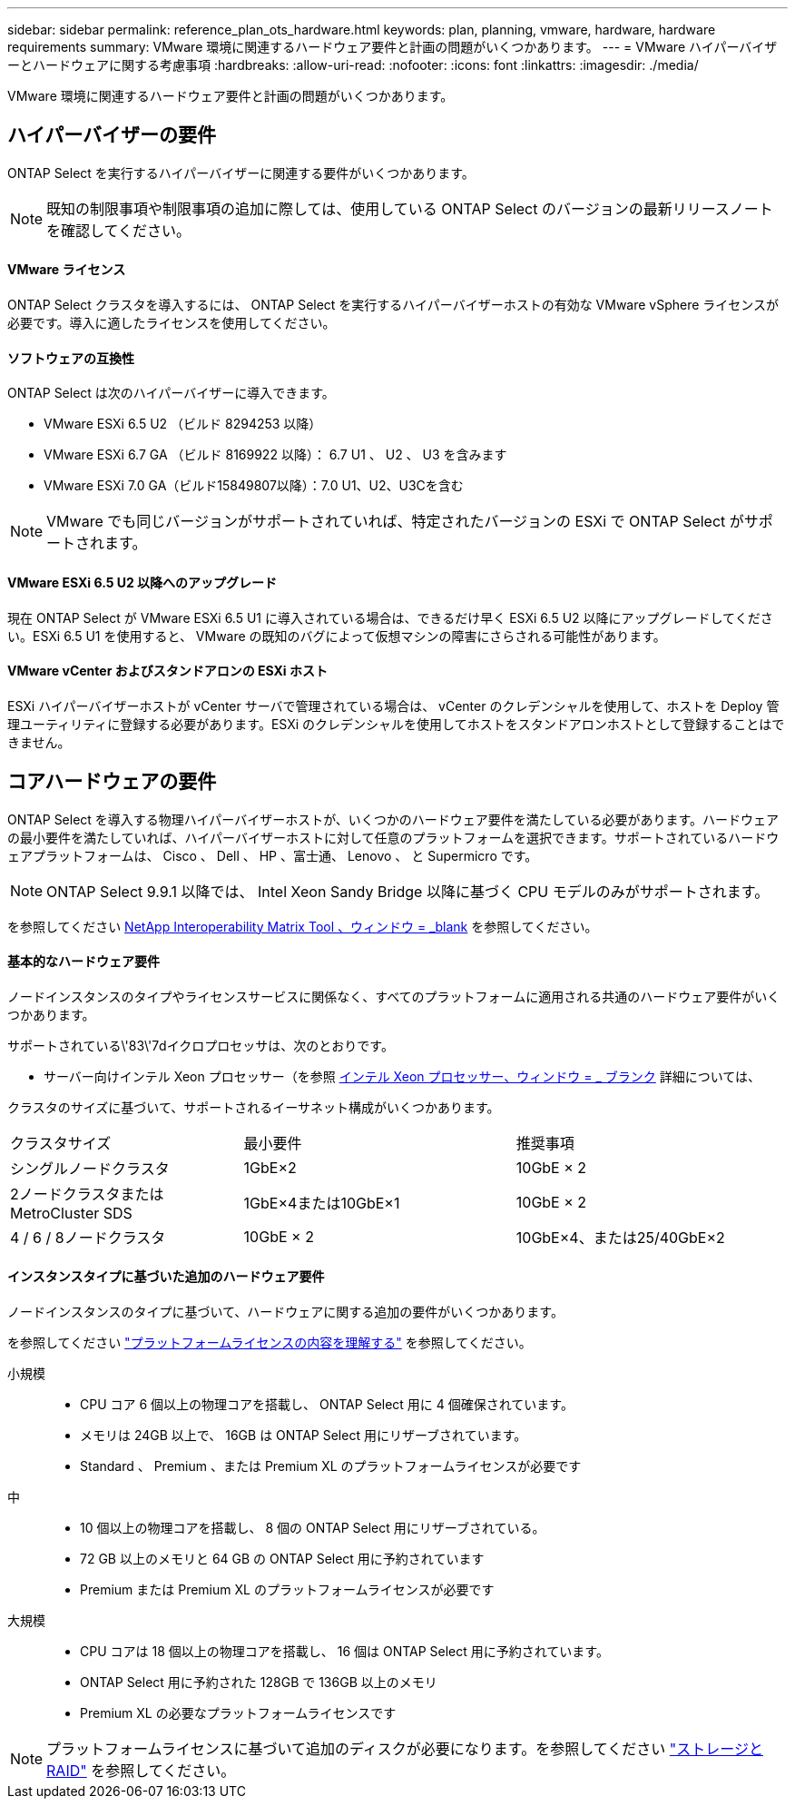 ---
sidebar: sidebar 
permalink: reference_plan_ots_hardware.html 
keywords: plan, planning, vmware, hardware, hardware requirements 
summary: VMware 環境に関連するハードウェア要件と計画の問題がいくつかあります。 
---
= VMware ハイパーバイザーとハードウェアに関する考慮事項
:hardbreaks:
:allow-uri-read: 
:nofooter: 
:icons: font
:linkattrs: 
:imagesdir: ./media/


[role="lead"]
VMware 環境に関連するハードウェア要件と計画の問題がいくつかあります。



== ハイパーバイザーの要件

ONTAP Select を実行するハイパーバイザーに関連する要件がいくつかあります。


NOTE: 既知の制限事項や制限事項の追加に際しては、使用している ONTAP Select のバージョンの最新リリースノートを確認してください。



==== VMware ライセンス

ONTAP Select クラスタを導入するには、 ONTAP Select を実行するハイパーバイザーホストの有効な VMware vSphere ライセンスが必要です。導入に適したライセンスを使用してください。



==== ソフトウェアの互換性

ONTAP Select は次のハイパーバイザーに導入できます。

* VMware ESXi 6.5 U2 （ビルド 8294253 以降）
* VMware ESXi 6.7 GA （ビルド 8169922 以降）： 6.7 U1 、 U2 、 U3 を含みます
* VMware ESXi 7.0 GA（ビルド15849807以降）：7.0 U1、U2、U3Cを含む



NOTE: VMware でも同じバージョンがサポートされていれば、特定されたバージョンの ESXi で ONTAP Select がサポートされます。



==== VMware ESXi 6.5 U2 以降へのアップグレード

現在 ONTAP Select が VMware ESXi 6.5 U1 に導入されている場合は、できるだけ早く ESXi 6.5 U2 以降にアップグレードしてください。ESXi 6.5 U1 を使用すると、 VMware の既知のバグによって仮想マシンの障害にさらされる可能性があります。



==== VMware vCenter およびスタンドアロンの ESXi ホスト

ESXi ハイパーバイザーホストが vCenter サーバで管理されている場合は、 vCenter のクレデンシャルを使用して、ホストを Deploy 管理ユーティリティに登録する必要があります。ESXi のクレデンシャルを使用してホストをスタンドアロンホストとして登録することはできません。



== コアハードウェアの要件

ONTAP Select を導入する物理ハイパーバイザーホストが、いくつかのハードウェア要件を満たしている必要があります。ハードウェアの最小要件を満たしていれば、ハイパーバイザーホストに対して任意のプラットフォームを選択できます。サポートされているハードウェアプラットフォームは、 Cisco 、 Dell 、 HP 、富士通、 Lenovo 、 と Supermicro です。


NOTE: ONTAP Select 9.9.1 以降では、 Intel Xeon Sandy Bridge 以降に基づく CPU モデルのみがサポートされます。

を参照してください https://mysupport.netapp.com/matrix["NetApp Interoperability Matrix Tool 、ウィンドウ = _blank"] を参照してください。



==== 基本的なハードウェア要件

ノードインスタンスのタイプやライセンスサービスに関係なく、すべてのプラットフォームに適用される共通のハードウェア要件がいくつかあります。

サポートされている\'83\'7dイクロプロセッサは、次のとおりです。

* サーバー向けインテル Xeon プロセッサー（を参照 link:https://www.intel.com/content/www/us/en/products/processors/xeon/view-all.html?Processor+Type=1003["インテル Xeon プロセッサー、ウィンドウ = _ ブランク"] 詳細については、


クラスタのサイズに基づいて、サポートされるイーサネット構成がいくつかあります。

[cols="30,35,35"]
|===


| クラスタサイズ | 最小要件 | 推奨事項 


| シングルノードクラスタ | 1GbE×2 | 10GbE × 2 


| 2ノードクラスタまたはMetroCluster SDS | 1GbE×4または10GbE×1 | 10GbE × 2 


| 4 / 6 / 8ノードクラスタ | 10GbE × 2 | 10GbE×4、または25/40GbE×2 
|===


==== インスタンスタイプに基づいた追加のハードウェア要件

ノードインスタンスのタイプに基づいて、ハードウェアに関する追加の要件がいくつかあります。

を参照してください link:concept_lic_platforms.html["プラットフォームライセンスの内容を理解する"] を参照してください。

小規模::
+
--
* CPU コア 6 個以上の物理コアを搭載し、 ONTAP Select 用に 4 個確保されています。
* メモリは 24GB 以上で、 16GB は ONTAP Select 用にリザーブされています。
* Standard 、 Premium 、または Premium XL のプラットフォームライセンスが必要です


--
中::
+
--
* 10 個以上の物理コアを搭載し、 8 個の ONTAP Select 用にリザーブされている。
* 72 GB 以上のメモリと 64 GB の ONTAP Select 用に予約されています
* Premium または Premium XL のプラットフォームライセンスが必要です


--
大規模::
+
--
* CPU コアは 18 個以上の物理コアを搭載し、 16 個は ONTAP Select 用に予約されています。
* ONTAP Select 用に予約された 128GB で 136GB 以上のメモリ
* Premium XL の必要なプラットフォームライセンスです


--



NOTE: プラットフォームライセンスに基づいて追加のディスクが必要になります。を参照してください link:reference_plan_ots_storage.html["ストレージと RAID"] を参照してください。
